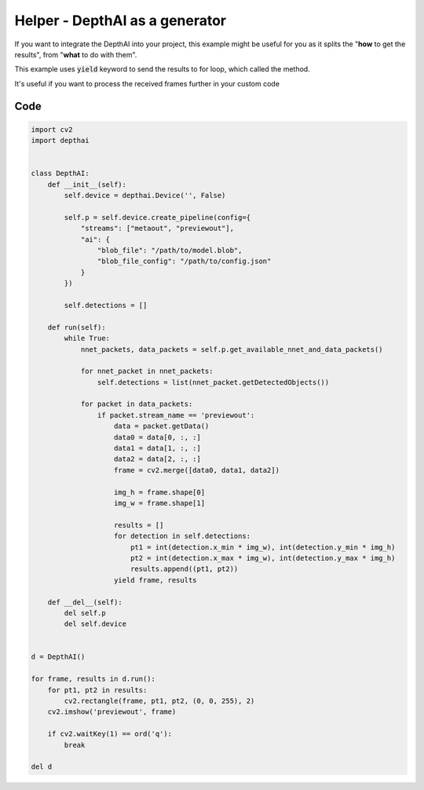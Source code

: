 Helper - DepthAI as a generator
===============================

If you want to integrate the DepthAI into your project, this example might be useful for you as it
splits the "**how** to get the results", from "**what** to do with them".

This example uses :code:`yield` keyword to send the results to for loop, which called the method.

It's useful if you want to process the received frames further in your custom code

Code
####

.. code-block:: python

  import cv2
  import depthai


  class DepthAI:
      def __init__(self):
          self.device = depthai.Device('', False)

          self.p = self.device.create_pipeline(config={
              "streams": ["metaout", "previewout"],
              "ai": {
                  "blob_file": "/path/to/model.blob",
                  "blob_file_config": "/path/to/config.json"
              }
          })

          self.detections = []

      def run(self):
          while True:
              nnet_packets, data_packets = self.p.get_available_nnet_and_data_packets()

              for nnet_packet in nnet_packets:
                  self.detections = list(nnet_packet.getDetectedObjects())

              for packet in data_packets:
                  if packet.stream_name == 'previewout':
                      data = packet.getData()
                      data0 = data[0, :, :]
                      data1 = data[1, :, :]
                      data2 = data[2, :, :]
                      frame = cv2.merge([data0, data1, data2])

                      img_h = frame.shape[0]
                      img_w = frame.shape[1]

                      results = []
                      for detection in self.detections:
                          pt1 = int(detection.x_min * img_w), int(detection.y_min * img_h)
                          pt2 = int(detection.x_max * img_w), int(detection.y_max * img_h)
                          results.append((pt1, pt2))
                      yield frame, results

      def __del__(self):
          del self.p
          del self.device


  d = DepthAI()

  for frame, results in d.run():
      for pt1, pt2 in results:
          cv2.rectangle(frame, pt1, pt2, (0, 0, 255), 2)
      cv2.imshow('previewout', frame)

      if cv2.waitKey(1) == ord('q'):
          break

  del d
